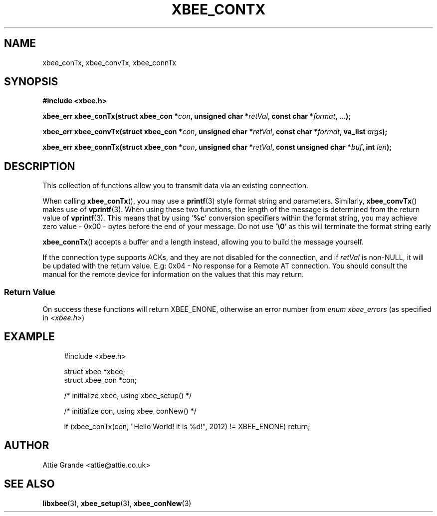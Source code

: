 .\" libxbee - a C library to aid the use of Digi's XBee wireless modules
.\"           running in API mode.
.\" 
.\" Copyright (C) 2009 onwards  Attie Grande (attie@attie.co.uk)
.\" 
.\" libxbee is free software: you can redistribute it and/or modify it
.\" under the terms of the GNU Lesser General Public License as published by
.\" the Free Software Foundation, either version 3 of the License, or
.\" (at your option) any later version.
.\" 
.\" libxbee is distributed in the hope that it will be useful,
.\" but WITHOUT ANY WARRANTY; without even the implied warranty of
.\" MERCHANTABILITY or FITNESS FOR A PARTICULAR PURPOSE. See the
.\" GNU Lesser General Public License for more details.
.\" 
.\" You should have received a copy of the GNU Lesser General Public License
.\" along with this program. If not, see <http://www.gnu.org/licenses/>.
.TH XBEE_CONTX 3  04-Mar-2012 "GNU" "Linux Programmer's Manual"
.SH NAME
xbee_conTx, xbee_convTx, xbee_connTx
.SH SYNOPSIS
.B #include <xbee.h>
.sp
.BI "xbee_err xbee_conTx(struct xbee_con *" con ", unsigned char *" retVal ", const char *" format ", " ... ");"
.sp
.BI "xbee_err xbee_convTx(struct xbee_con *" con ", unsigned char *" retVal ", const char *" format ", va_list " args ");"
.sp
.BI "xbee_err xbee_connTx(struct xbee_con *" con ", unsigned char *" retVal ", const unsigned char *" buf ", int " len ");"
.SH DESCRIPTION
This collection of functions allow you to transmit data via an existing connection.
.sp
When calling
.BR xbee_conTx (),
you may use a
.BR printf (3)
style format string and parameters. Similarly,
.BR xbee_convTx ()
makes use of 
.BR vprintf (3).
When using these two functions, the length of the message is determined from the return value of
.BR vprintf (3).
This means that by using
.RB ' %c '
conversion specifiers within the format string, you may achieve zero value - 0x00 - bytes before the end of your message. Do not use
.RB ' \\\\\0 '
as this will terminate the format string early
.sp
.BR xbee_connTx ()
accepts a buffer and a length instead, allowing you to build the message yourself.
.sp
If the connection type supports ACKs, and they are not disabled for the connection, and if
.I retVal
is non-NULL, it will be updated with the return value. E.g: 0x04 - No response for a Remote AT connection.
You should consult the manual for the remote device for information on the values that this may return.
.SS Return Value
On success these functions will return XBEE_ENONE, otherwise an error number from
.IR "enum xbee_errors" " (as specified in " <xbee.h> )
.SH EXAMPLE
.in +4n
.nf
#include <xbee.h>

struct xbee *xbee;
struct xbee_con *con;

/* initialize xbee, using xbee_setup() */

/* initialize con, using xbee_conNew() */

if (xbee_conTx(con, "Hello World! it is %d!", 2012) != XBEE_ENONE) return;
.fi
.in
.SH AUTHOR
Attie Grande <attie@attie.co.uk> 
.SH "SEE ALSO"
.BR libxbee (3),
.BR xbee_setup (3),
.BR xbee_conNew (3)
